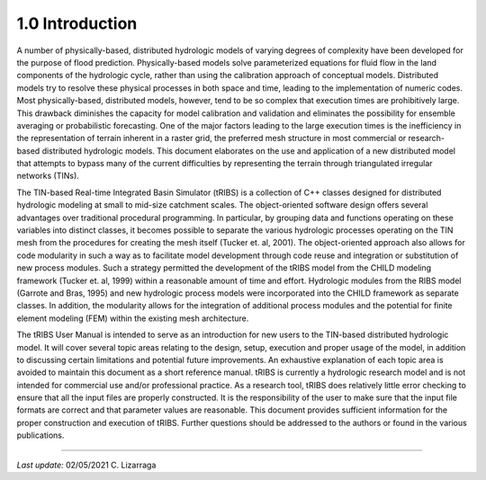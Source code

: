 ******************
1.0 Introduction
******************

A number of physically-based, distributed hydrologic models of varying degrees of complexity have been developed for the purpose of flood prediction. Physically-based models solve parameterized equations for fluid flow in the land components of the hydrologic cycle, rather than using the calibration approach of conceptual models. Distributed models try to resolve these physical processes in both space and time, leading to the implementation of numeric codes. Most physically-based, distributed models, however, tend to be so complex that execution times are prohibitively large. This drawback diminishes the capacity for model calibration and validation and eliminates the possibility for ensemble averaging or probabilistic forecasting. One of the major factors leading to the large execution times is the inefficiency in the representation of terrain inherent in a raster grid, the preferred mesh structure in most commercial or research-based distributed hydrologic models. This document elaborates on the use and application of a new distributed model that attempts to bypass many of the current difficulties by representing the terrain through triangulated irregular networks (TINs).

The TIN-based Real-time Integrated Basin Simulator (tRIBS) is a collection of C++ classes designed for distributed hydrologic modeling at small to mid-size catchment scales. The object-oriented software design offers several advantages over traditional procedural programming. In particular, by grouping data and functions operating on these variables into distinct classes, it becomes possible to separate the various hydrologic processes operating on the TIN mesh from the procedures for creating the mesh itself (Tucker et. al, 2001). The object-oriented approach also allows for code modularity in such a way as to facilitate model development through code reuse and integration or substitution of new process modules. Such a strategy permitted the development of the tRIBS model from the CHILD modeling framework (Tucker et. al, 1999) within a reasonable amount of time and effort. Hydrologic modules from the RIBS model (Garrote and Bras, 1995) and new hydrologic process models were incorporated into the CHILD framework as separate classes. In addition, the modularity allows for the integration of additional process modules and the potential for finite element modeling (FEM) within the existing mesh architecture.

The tRIBS User Manual is intended to serve as an introduction for new users to the TIN-based distributed hydrologic model. It will cover several topic areas relating to the design, setup, execution and proper usage of the model, in addition to discussing certain limitations and potential future improvements. An exhaustive explanation of each topic area is avoided to maintain this document as a short reference manual. tRIBS is currently a hydrologic research model and is not intended for commercial use and/or professional practice. As a research tool, tRIBS does relatively little error checking to ensure that all the input files are properly constructed. It is the responsibility of the user to make sure that the input file formats are correct and that parameter values are reasonable. This document provides sufficient information for the proper construction and execution of tRIBS. Further questions should be addressed to the authors or found in the various publications.

----------------------------------------------------

*Last update:* 02/05/2021 C. Lizarraga
